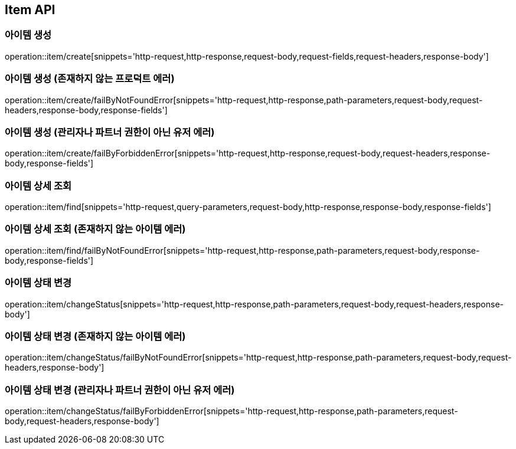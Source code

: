[[Item-API]]
== Item API

[[아이템-생성]]
=== 아이템 생성
operation::item/create[snippets='http-request,http-response,request-body,request-fields,request-headers,response-body']

[[아이템-생성-존재하지-않는-프로덕트-에러]]
=== 아이템 생성 (존재하지 않는 프로덕트 에러)
operation::item/create/failByNotFoundError[snippets='http-request,http-response,path-parameters,request-body,request-headers,response-body,response-fields']

[[아이템-생성-관리자나-파트너-권한이-아닌-유저-에러]]
=== 아이템 생성 (관리자나 파트너 권한이 아닌 유저 에러)
operation::item/create/failByForbiddenError[snippets='http-request,http-response,request-body,request-headers,response-body,response-fields']


[[아이템-상세-조회]]
=== 아이템 상세 조회
operation::item/find[snippets='http-request,query-parameters,request-body,http-response,response-body,response-fields']

[[아이템-상세-조회-존재하지-않는-아이템-에러]]
=== 아이템 상세 조회 (존재하지 않는 아이템 에러)
operation::item/find/failByNotFoundError[snippets='http-request,http-response,path-parameters,request-body,response-body,response-fields']


[[아이템-상태-변경]]
=== 아이템 상태 변경
operation::item/changeStatus[snippets='http-request,http-response,path-parameters,request-body,request-headers,response-body']

[[아이템-상태-변경-존재하지-않는-아이템-에러]]
=== 아이템 상태 변경 (존재하지 않는 아이템 에러)
operation::item/changeStatus/failByNotFoundError[snippets='http-request,http-response,path-parameters,request-body,request-headers,response-body']

[[아이템-상태-변경-관리자나-파트너-권한이-아닌-유저-에러]]
=== 아이템 상태 변경 (관리자나 파트너 권한이 아닌 유저 에러)
operation::item/changeStatus/failByForbiddenError[snippets='http-request,http-response,path-parameters,request-body,request-headers,response-body']
